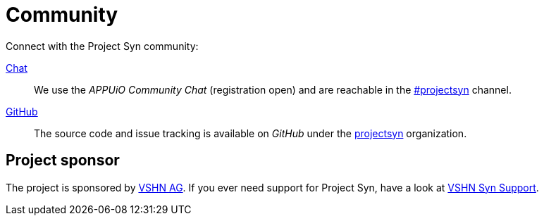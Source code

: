 = Community

Connect with the Project Syn community:

https://community.appuio.ch/[Chat]:: We use the _APPUiO Community Chat_ (registration open) and are reachable in the https://community.appuio.ch/channel/projectsyn[#projectsyn] channel.
https://github.com/projectsyn[GitHub]:: The source code and issue tracking is available on _GitHub_ under the https://github.com/projectsyn[projectsyn] organization.

[discrete]
== Project sponsor

The project is sponsored by https://vshn.ch/[VSHN AG]. If you ever need support for Project Syn, have a look at https://kb.vshn.ch/products/vss_intro.html[VSHN Syn Support].
